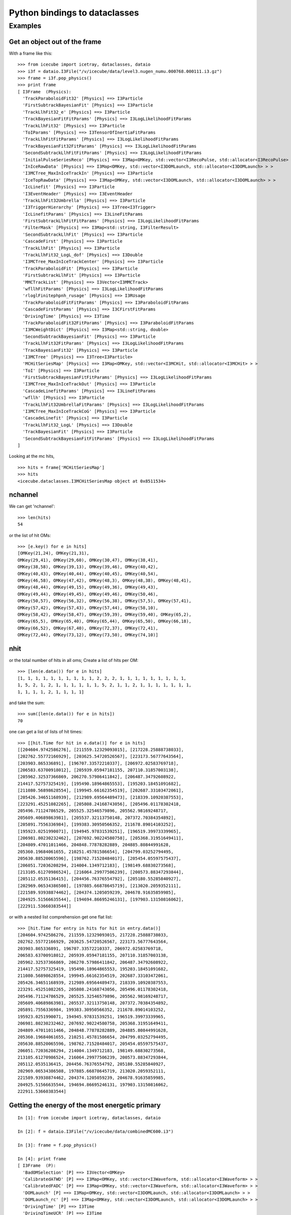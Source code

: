Python bindings to dataclasses
------------------------------

Examples
^^^^^^^^

Get an object out of the frame
""""""""""""""""""""""""""""""

.. highlight:: pycon

With a frame like this::

  >>> from icecube import icetray, dataclasses, dataio
  >>> i3f = dataio.I3File("/v/icecube/data/level3.nugen_numu.000768.000111.i3.gz")
  >>> frame = i3f.pop_physics()
  >>> print frame
  [ I3Frame  (Physics):
    'TrackParaboloidFit32' [Physics] ==> I3Particle
    'FirstSubtrackBayesianFit' [Physics] ==> I3Particle
    'TrackLlhFit32_e' [Physics] ==> I3Particle
    'TrackBayesianFitFitParams' [Physics] ==> I3LogLikelihoodFitParams
    'TrackLlhFit32' [Physics] ==> I3Particle
    'ToIParams' [Physics] ==> I3TensorOfInertiaFitParams
    'TrackLlhFitFitParams' [Physics] ==> I3LogLikelihoodFitParams
    'TrackBayesianFit32FitParams' [Physics] ==> I3LogLikelihoodFitParams
    'SecondSubtrackLlhFitFitParams' [Physics] ==> I3LogLikelihoodFitParams
    'InitialPulseSeriesReco' [Physics] ==> I3Map<OMKey, std::vector<I3RecoPulse, std::allocator<I3RecoPulse> > >
    'InIceRawData' [Physics] ==> I3Map<OMKey, std::vector<I3DOMLaunch, std::allocator<I3DOMLaunch> > >
    'I3MCTree_MaxInIceTrackIn' [Physics] ==> I3Particle
    'IceTopRawData' [Physics] ==> I3Map<OMKey, std::vector<I3DOMLaunch, std::allocator<I3DOMLaunch> > >
    'IcLinefit' [Physics] ==> I3Particle
    'I3EventHeader' [Physics] ==> I3EventHeader
    'TrackLlhFit32Umbrella' [Physics] ==> I3Particle
    'I3TriggerHierarchy' [Physics] ==> I3Tree<I3Trigger>
    'IcLinefitParams' [Physics] ==> I3LineFitParams
    'FirstSubtrackLlhFitFitParams' [Physics] ==> I3LogLikelihoodFitParams
    'FilterMask' [Physics] ==> I3Map<std::string, I3FilterResult>
    'SecondSubtrackLlhFit' [Physics] ==> I3Particle
    'CascadeFirst' [Physics] ==> I3Particle
    'TrackLlhFit' [Physics] ==> I3Particle
    'TrackLlhFit32_LogL_dof' [Physics] ==> I3Double
    'I3MCTree_MaxInIceTrackCenter' [Physics] ==> I3Particle
    'TrackParaboloidFit' [Physics] ==> I3Particle
    'FirstSubtrackLlhFit' [Physics] ==> I3Particle
    'MMCTrackList' [Physics] ==> I3Vector<I3MMCTrack>
    'wfllhFitParams' [Physics] ==> I3LogLikelihoodFitParams
    'rloglFinitephpnh_rusage' [Physics] ==> I3RUsage
    'TrackParaboloidFitFitParams' [Physics] ==> I3ParaboloidFitParams
    'CascadeFirstParams' [Physics] ==> I3CFirstFitParams
    'DrivingTime' [Physics] ==> I3Time
    'TrackParaboloidFit32FitParams' [Physics] ==> I3ParaboloidFitParams
    'I3MCWeightDict' [Physics] ==> I3Map<std::string, double>
    'SecondSubtrackBayesianFit' [Physics] ==> I3Particle
    'TrackLlhFit32FitParams' [Physics] ==> I3LogLikelihoodFitParams
    'TrackBayesianFit32' [Physics] ==> I3Particle
    'I3MCTree' [Physics] ==> I3Tree<I3Particle>
    'MCHitSeriesMap' [Physics] ==> I3Map<OMKey, std::vector<I3MCHit, std::allocator<I3MCHit> > >
    'ToI' [Physics] ==> I3Particle
    'FirstSubtrackBayesianFitFitParams' [Physics] ==> I3LogLikelihoodFitParams
    'I3MCTree_MaxInIceTrackOut' [Physics] ==> I3Particle
    'CascadeLinefitParams' [Physics] ==> I3LineFitParams
    'wfllh' [Physics] ==> I3Particle
    'TrackLlhFit32UmbrellaFitParams' [Physics] ==> I3LogLikelihoodFitParams
    'I3MCTree_MaxInIceTrackCoG' [Physics] ==> I3Particle
    'CascadeLinefit' [Physics] ==> I3Particle
    'TrackLlhFit32_LogL' [Physics] ==> I3Double
    'TrackBayesianFit' [Physics] ==> I3Particle
    'SecondSubtrackBayesianFitFitParams' [Physics] ==> I3LogLikelihoodFitParams
  ]

Looking at the mc hits,

::

  >>> hits = frame['MCHitSeriesMap']
  >>> hits
  <icecube.dataclasses.I3MCHitSeriesMap object at 0x8511534>

nchannel
""""""""

We can get 'nchannel'::

  >>> len(hits)
  54

or the list of hit OMs::

  >>> [e.key() for e in hits]
  [OMKey(21,24), OMKey(21,31),
  OMKey(29,41), OMKey(29,60), OMKey(30,47), OMKey(38,41),
  OMKey(38,58), OMKey(39,13), OMKey(39,46), OMKey(40,42),
  OMKey(40,43), OMKey(40,44), OMKey(40,45), OMKey(40,54),
  OMKey(46,58), OMKey(47,42), OMKey(48,3), OMKey(48,38), OMKey(48,41),
  OMKey(48,44), OMKey(49,15), OMKey(49,36), OMKey(49,43),
  OMKey(49,44), OMKey(49,45), OMKey(49,46), OMKey(50,46),
  OMKey(50,57), OMKey(56,32), OMKey(56,38), OMKey(57,5), OMKey(57,41),
  OMKey(57,42), OMKey(57,43), OMKey(57,44), OMKey(58,10),
  OMKey(58,42), OMKey(58,47), OMKey(59,39), OMKey(59,40), OMKey(65,2),
  OMKey(65,5), OMKey(65,40), OMKey(65,44), OMKey(65,50), OMKey(66,18),
  OMKey(66,52), OMKey(67,40), OMKey(72,37), OMKey(72,41),
  OMKey(72,44), OMKey(73,12), OMKey(73,50), OMKey(74,10)]

nhit
""""

or the total number of hits in all oms; Create a list of hits per OM::

  >>> [len(e.data()) for e in hits]
  [1, 1, 1, 1, 1, 1, 1, 1, 1, 1, 2, 2, 2, 1, 1, 1, 1, 1, 1, 1, 1, 1,
  1, 5, 2, 1, 2, 1, 1, 1, 1, 1, 1, 5, 2, 1, 1, 2, 1, 1, 1, 1, 1, 1, 1,
  1, 1, 1, 1, 2, 1, 1, 1, 1]

and take the sum::

  >>> sum([len(e.data()) for e in hits])
  70

one can get a list of lists of hit times::

  >>> [[hit.Time for hit in e.data()] for e in hits]
  [[204604.9742586276], [211559.12329093015], [217228.25888738033],
  [202762.55772166929], [203625.54720526567], [223173.56777643564],
  [203903.865336891], [196707.33572210337], [206972.02583769718],
  [206583.63700918012], [205939.05947181155, 207110.31857003138],
  [205962.32537366869, 206270.57986411842], [206487.34792608922,
  214417.52757325419], [195490.18964865553], [195203.18451091682],
  [211080.56898628554], [199945.66162354519], [202687.33103472061],
  [205426.34651168939], [212989.69564489473], [218339.10920387553],
  [223291.45251082265], [205808.24168743056], [205496.01178302418,
  205496.71124786529, 205525.32546579896, 205562.98169248717,
  205609.40689863981], [205537.32113750148, 207372.70384354892],
  [205891.7556336984], [199383.30950566352, 211678.89014103252],
  [195923.0251990071], [194945.97831539251], [196519.39973339965],
  [206981.80230232462], [207692.90224580758], [205368.31951649411],
  [204809.47011011466, 204848.77878282889, 204885.80844991628,
  205360.19684061655, 210251.45781586654], [204799.03252794495,
  205630.88520065596], [198762.71528484017], [205454.05597575437],
  [206051.72036208294, 214004.1349712183], [198149.68830273568],
  [213105.61270986524], [216064.29977506239], [200573.88347293844],
  [205112.0535136415], [204456.76376554792], [205180.55285840927],
  [202969.06534386508], [197885.66878645719], [213020.2059352111],
  [221589.93938874462], [204374.1205059239, 204678.91635859985],
  [204925.51566635544], [194694.86695246131], [197903.13150816062],
  [222911.53660383544]]

or with a nested list comprehension get one flat list::

  >>> [hit.Time for entry in hits for hit in entry.data()]
  [204604.9742586276, 211559.12329093015, 217228.25888738033,
  202762.55772166929, 203625.54720526567, 223173.56777643564,
  203903.865336891, 196707.33572210337, 206972.02583769718,
  206583.63700918012, 205939.05947181155, 207110.31857003138,
  205962.32537366869, 206270.57986411842, 206487.34792608922,
  214417.52757325419, 195490.18964865553, 195203.18451091682,
  211080.56898628554, 199945.66162354519, 202687.33103472061,
  205426.34651168939, 212989.69564489473, 218339.10920387553,
  223291.45251082265, 205808.24168743056, 205496.01178302418,
  205496.71124786529, 205525.32546579896, 205562.98169248717,
  205609.40689863981, 205537.32113750148, 207372.70384354892,
  205891.7556336984, 199383.30950566352, 211678.89014103252,
  195923.0251990071, 194945.97831539251, 196519.39973339965,
  206981.80230232462, 207692.90224580758, 205368.31951649411,
  204809.47011011466, 204848.77878282889, 204885.80844991628,
  205360.19684061655, 210251.45781586654, 204799.03252794495,
  205630.88520065596, 198762.71528484017, 205454.05597575437,
  206051.72036208294, 214004.1349712183, 198149.68830273568,
  213105.61270986524, 216064.29977506239, 200573.88347293844,
  205112.0535136415, 204456.76376554792, 205180.55285840927,
  202969.06534386508, 197885.66878645719, 213020.2059352111,
  221589.93938874462, 204374.1205059239, 204678.91635859985,
  204925.51566635544, 194694.86695246131, 197903.13150816062,
  222911.53660383544]



.. highlight:: ipython

Getting the energy of the most energetic primary
""""""""""""""""""""""""""""""""""""""""""""""""

::

  In [1]: from icecube import icetray, dataclasses, dataio

  In [2]: f = dataio.I3File("/v/icecube/data/combinedMC600.i3")

  In [3]: frame = f.pop_physics()

  In [4]: print frame
  [ I3Frame  (P):
    'BadOMSelection' [P] ==> I3Vector<OMKey>
    'CalibratedATWD' [P] ==> I3Map<OMKey, std::vector<I3Waveform, std::allocator<I3Waveform> > >
    'CalibratedFADC' [P] ==> I3Map<OMKey, std::vector<I3Waveform, std::allocator<I3Waveform> > >
    'DOMLaunch' [P] ==> I3Map<OMKey, std::vector<I3DOMLaunch, std::allocator<I3DOMLaunch> > >
    'DOMLaunch_rc' [P] ==> I3Map<OMKey, std::vector<I3DOMLaunch, std::allocator<I3DOMLaunch> > >
    'DrivingTime' [P] ==> I3Time
    'DrivingTimeUCR' [P] ==> I3Time
    'GlobalTriggerHierarchy' [P] ==> I3Tree<I3Trigger>
    'I3-mult' [P] ==> I3Tree<I3Trigger>
    'I3EventHeader' [P] ==> I3EventHeader
    'I3MCTree' [P] ==> I3Tree<I3Particle>
    'IIEventHead' [P] ==> I3EventHeader
    'IceTopRawData' [P] ==> I3Map<OMKey, std::vector<I3DOMLaunch, std::allocator<I3DOMLaunch> > >
    'MCHitSeriesMap' [P] ==> I3Map<OMKey, std::vector<I3MCHit, std::allocator<I3MCHit> > >
    'PrimaryTree' [P] ==> I3Tree<I3Particle>
    'TWRLaunchSeriesMap' [P] ==> I3Map<OMKey, std::vector<I3TWRLaunch, std::allocator<I3TWRLaunch> > >
    'icetop_trig' [P] ==> I3Tree<I3Trigger>
    'noisyMCMap' [P] ==> I3Map<OMKey, std::vector<I3MCHit, std::allocator<I3MCHit> > >
    'twrSelected' [P] ==> I3Map<OMKey, std::vector<I3TWRLaunch, std::allocator<I3TWRLaunch> > >
    'twrSelectedCleanedKeys' [P] ==> I3Vector<OMKey>
  ]


  In [5]: mctree = frame['I3MCTree']

  In [6]: prim = mctree.GetMostEnergeticPrimary()

  In [7]: prim
  Out[7]: <icecube.dataclasses.I3Particle object at 0x8372f7c>

  In [8]: prim.GetEnergy()
  Out[8]: 497.685

Getting an I3RecoPulseSeriesMap from an I3RecoPulseSeriesMapMask
""""""""""""""""""""""""""""""""""""""""""""""""""""""""""""""""

::

  In [1]: frame.keys()
  Out[1]:
  ['CleanTriggerHierarchy_IT',
   'SPEFitSingleFitParams',
   'FilterMask',
   'TWOfflinePulsesFR',
   'SPEFitSingle',
   'SPEFit2CramerRaoParams',
   'MaskedOfflinePulses',
   'I3EventHeader',
   'SPEFit2MuE',
   'OfflinePulsesHLC',
   'I3DST11',
   'I3SuperDST',
   'TWOfflinePulsesHLC',
   'SRTOfflinePulses',
   'TWOfflinePulsesDC',
   'RTTWOfflinePulsesFR',
   'I3TriggerHierarchy',
   'LineFit',
   'OfflinePulses',
   'TWSRTOfflinePulses',
   'SPEFit2',
   'LineFitParams',
   'SPEFit2FitParams']

  In [2]: pulse_map = dataclasses.I3RecoPulseSeriesMap.from_frame(frame,'TWSRTOfflinePulses')

  In [3]: pulse_map.keys()
  Out[3]:
  [OMKey(4,8,0),
   OMKey(4,10,0),
   OMKey(10,10,0),
   OMKey(11,14,0),
   OMKey(11,19,0),
   OMKey(11,20,0),
   OMKey(11,21,0),
   OMKey(11,22,0),
   OMKey(11,23,0),
   OMKey(18,11,0)]

Efficiently getting pulse properties with numpy
"""""""""""""""""""""""""""""""""""""""""""""""

A series of I3RecoPulses (the elements in an ``I3RecoPulseSeriesMap``) can be
efficiently accessed as a numpy array using numpy.asarray(). Note the following
limitations:

- The data in the array are read-only
- Only the pulse time and charge are in the numpy array. For other metadata, you have to go back to the original pulses.

An example follows::

  In [14]: p = d['OfflinePulses'].values()[165]

  In [15]: p
  Out[15]: [<icecube.dataclasses.I3RecoPulse object at 0x8676345d0>, <icecube.dataclasses.I3RecoPulse object at 0x80aabed50>, <icecube.dataclasses.I3RecoPulse object at 0x80b1a3da0>]

  In [16]: numpy.asarray(p)
  Out[16]:
  array([[1.10534619e+004, 1.07492745e+000],
         [1.52605963e+000, 1.22596182e+004],
         [2.56995640e+064, 6.47956996e+170]])

  In [17]: numpy.asarray(p)[0]
  Out[17]: array([1.10534619e+04, 1.07492745e+00])

  In [18]: print(p[0].time, p[0].charge)
  11053.4619140625 1.0749274492263794


You can also access an entire ``I3RecoPulseSeriesMap`` as a numpy array using ``numpy.asarray()``::

  In [10]: numpy.asarray(d['OfflinePulses'])
  Out[10]:
  array([[4.00000000e+00, 3.20000000e+01, 0.00000000e+00, 2.36043042e+03,
          5.78553498e-01, 8.33333302e+00],
         [8.00000000e+00, 4.90000000e+01, 0.00000000e+00, 1.23705576e+04,
          9.13645923e-01, 8.33333302e+00],
         [8.00000000e+00, 5.00000000e+01, 0.00000000e+00, 1.45267861e+04,
          5.65040946e-01, 8.33333302e+00],
         ...,
         [8.60000000e+01, 2.40000000e+01, 0.00000000e+00, 2.54425366e+03,
          9.20636594e-01, 8.33333302e+00],
         [8.60000000e+01, 5.20000000e+01, 0.00000000e+00, 1.43962598e+04,
          7.19962656e-01, 8.33333302e+00],
         [8.60000000e+01, 5.90000000e+01, 0.00000000e+00, 1.30112207e+04,
          1.60624707e+00, 8.33333302e+00]])

The columns are (String, OM, PMT, Time, Charge, Width), with one row per pulse. You can use this to quickly compute total charge, for example::

  In [11]: numpy.asarray(d['OfflinePulses'])[:,4].sum()
  Out[11]: 6854.178911853582

In addition, a helper function is provided (``I3RecoPulseSeriesMap.pmt_array_offsets()``) that will return a list of indices for the rows when the array moves from one PMT to the next, which can be helpful for slicing the array representation into per-PMT blocks from Python.
